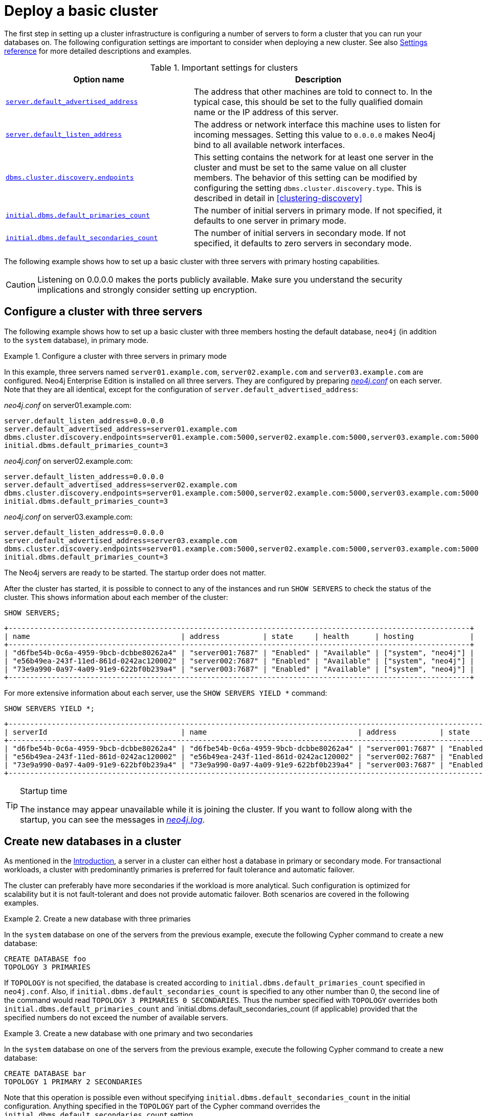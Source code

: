 :description: This section describes how to deploy a Neo4j cluster.
[role=enterprise-edition]
[[clustering-deploy]]
= Deploy a basic cluster

The first step in setting up a cluster infrastructure is configuring a number of servers to form a cluster that you can run your databases on.
The following configuration settings are important to consider when deploying a new cluster.
//Remember to update the settings and link below.
See also xref:clustering/settings.adoc[Settings reference] for more detailed descriptions and examples.


.Important settings for clusters
[options="header",cols="<3,<4"]
|===
| Option name
| Description
| xref:reference/configuration-settings.adoc#config_server.default_advertised_address[`server.default_advertised_address`]
| The address that other machines are told to connect to.
In the typical case, this should be set to the fully qualified domain name or the IP address of this server.
| xref:reference/configuration-settings.adoc#config_server.default_listen_address[`server.default_listen_address`]
| The address or network interface this machine uses to listen for incoming messages.
Setting this value to `0.0.0.0` makes Neo4j bind to all available network interfaces.
| xref:reference/configuration-settings.adoc#config_dbms.cluster.discovery.endpoints[`dbms.cluster.discovery.endpoints`]
| This setting contains the network for at least one server in the cluster and must be set to the same value on all cluster members.
The behavior of this setting can be modified by configuring the setting `dbms.cluster.discovery.type`.
This is described in detail in <<clustering-discovery>>
| <<config_initial.dbms.default_primaries_count, `initial.dbms.default_primaries_count`>>
| The number of initial servers in primary mode.
If not specified, it defaults to one server in primary mode.
| <<config_initial.dbms.default_secondaries_count, `initial.dbms.default_secondaries_count`>>
| The number of initial servers in secondary mode.
If not specified, it defaults to zero servers in secondary mode.
|===

The following example shows how to set up a basic cluster with three servers with primary hosting capabilities.

[CAUTION]
====
Listening on 0.0.0.0 makes the ports publicly available.
Make sure you understand the security implications and strongly consider setting up encryption.
====

[[cluster-example-configure-a-three-primary-cluster]]
== Configure a cluster with three servers

The following example shows how to set up a basic cluster with three members hosting the default database, `neo4j` (in addition to the `system` database), in primary mode.

.Configure a cluster with three servers in primary mode
====

In this example, three servers named `server01.example.com`, `server02.example.com` and `server03.example.com` are configured.
Neo4j Enterprise Edition is installed on all three servers.
They are configured by preparing xref:configuration/file-locations.adoc[_neo4j.conf_] on each server.
Note that they are all identical, except for the configuration of `server.default_advertised_address`:

._neo4j.conf_ on server01.example.com:
[source, properties]
----
server.default_listen_address=0.0.0.0
server.default_advertised_address=server01.example.com
dbms.cluster.discovery.endpoints=server01.example.com:5000,server02.example.com:5000,server03.example.com:5000
initial.dbms.default_primaries_count=3
----

._neo4j.conf_ on server02.example.com:
[source, properties]
----
server.default_listen_address=0.0.0.0
server.default_advertised_address=server02.example.com
dbms.cluster.discovery.endpoints=server01.example.com:5000,server02.example.com:5000,server03.example.com:5000
initial.dbms.default_primaries_count=3
----

._neo4j.conf_ on server03.example.com:
[source, properties]
----
server.default_listen_address=0.0.0.0
server.default_advertised_address=server03.example.com
dbms.cluster.discovery.endpoints=server01.example.com:5000,server02.example.com:5000,server03.example.com:5000
initial.dbms.default_primaries_count=3
----

The Neo4j servers are ready to be started.
The startup order does not matter.

After the cluster has started, it is possible to connect to any of the instances and run `SHOW SERVERS` to check the status of the cluster.
This shows information about each member of the cluster:

[source, cypher, role=noplay]
----
SHOW SERVERS;
----

[queryresult]
----
+-----------------------------------------------------------------------------------------------------------+
| name                                   | address          | state     | health      | hosting             |
+-----------------------------------------------------------------------------------------------------------+
| "d6fbe54b-0c6a-4959-9bcb-dcbbe80262a4" | "server001:7687" | "Enabled" | "Available" | ["system", "neo4j"] |
| "e56b49ea-243f-11ed-861d-0242ac120002" | "server002:7687" | "Enabled" | "Available" | ["system", "neo4j"] |
| "73e9a990-0a97-4a09-91e9-622bf0b239a4" | "server003:7687" | "Enabled" | "Available" | ["system", "neo4j"] |
+-----------------------------------------------------------------------------------------------------------+
----

For more extensive information about each server, use the `SHOW SERVERS YIELD *` command:

[source, cypher, role=noplay]
----
SHOW SERVERS YIELD *;
----

[queryresult]
----
+-----------------------------------------------------------------------------------------------------------------------------------------------------------------------------------------------------------------------------------------------------+
| serverId                               | name                                   | address          | state     | health      | hosting             | requestedHosting    | tags | allowedDatabases | deniedDatabases | modeConstraint | version     |
+-----------------------------------------------------------------------------------------------------------------------------------------------------------------------------------------------------------------------------------------------------+
| "d6fbe54b-0c6a-4959-9bcb-dcbbe80262a4" | "d6fbe54b-0c6a-4959-9bcb-dcbbe80262a4" | "server001:7687" | "Enabled" | "Available" | ["system", "neo4j"] | ["system", "neo4j"] | []   | []               | []              | "NONE"         | "5.0.0"     |
| "e56b49ea-243f-11ed-861d-0242ac120002" | "e56b49ea-243f-11ed-861d-0242ac120002" | "server002:7687" | "Enabled" | "Available" | ["system", "neo4j"] | ["system", "neo4j"] | []   | []               | []              | "NONE"         | "5.0.0"     |
| "73e9a990-0a97-4a09-91e9-622bf0b239a4" | "73e9a990-0a97-4a09-91e9-622bf0b239a4" | "server003:7687" | "Enabled" | "Available" | ["system", "neo4j"] | ["system", "neo4j"] | []   | []               | []              | "NONE"         | "5.0.0"     |
+-----------------------------------------------------------------------------------------------------------------------------------------------------------------------------------------------------------------------------------------------------+
----
====

[TIP]
.Startup time
====
The instance may appear unavailable while it is joining the cluster.
If you want to follow along with the startup, you can see the messages in xref:configuration/file-locations.adoc[_neo4j.log_].
====


[[cluster-example-create-databases-on-cluster]]
== Create new databases in a cluster

As mentioned in the xref:clustering/introduction.adoc[Introduction], a server in a cluster can either host a database in primary or secondary mode.
For transactional workloads, a cluster with predominantly primaries is preferred for fault tolerance and automatic failover.

The cluster can preferably have more secondaries if the workload is more analytical.
Such configuration is optimized for scalability but it is not fault-tolerant and does not provide automatic failover.
Both scenarios are covered in the following examples.

.Create a new database with three primaries
====
In the `system` database on one of the servers from the previous example, execute the following Cypher command to create a new database:

[source, cypher, role=noplay]
----
CREATE DATABASE foo
TOPOLOGY 3 PRIMARIES
----

If `TOPOLOGY` is not specified, the database is created according to `initial.dbms.default_primaries_count` specified in `neo4j.conf`.
Also, if `initial.dbms.default_secondaries_count` is specified to any other number than 0, the second line of the command would read `TOPOLOGY 3 PRIMARIES 0 SECONDARIES`.
Thus the number specified with `TOPOLOGY` overrides both `initial.dbms.default_primaries_count` and `initial.dbms.default_secondaries_count (if applicable) provided that the specified numbers do not exceed the number of available servers.
====


.Create a new database with one primary and two secondaries
====
In the `system` database on one of the servers from the previous example, execute the following Cypher command to create a new database:

[source, cypher, role=noplay]
----
CREATE DATABASE bar
TOPOLOGY 1 PRIMARY 2 SECONDARIES
----

Note that this operation is possible even without specifying `initial.dbms.default_secondaries_count` in the initial configuration.
Anything specified in the `TOPOLOGY` part of the Cypher command overrides the `initial.dbms.default_secondaries_count` setting.
====


//
// [[causal-clustering-add-core]]
// == Add a Core Server to an existing cluster
//
// Core Servers are added to an existing cluster by starting a new Neo4j instance with the appropriate configuration.
// The new server will join the existing cluster and become available once it has copied the data from its peers.
// It may take some time for the new instance to perform the copy if the existing cluster contains large amounts of data.
//
// The setting `causal_clustering.initial_discovery_members` shall be updated on all the  servers in the cluster to include the new server.
//
// .Add a Core Server to an existing cluster
// ====
//
// In this example, a Core Server, `core04.example.com`, is added to the cluster created in <<causal-clustering-new-cluster-example-configure-a-core-only-cluster>>.
//
// Configure the following entries in <<file-locations, _neo4j.conf_>>:
//
// ._neo4j.conf_ on core04.example.com:
// [source, properties]
// ----
// dbms.default_listen_address=0.0.0.0
// dbms.default_advertised_address=core04.example.com
// dbms.mode=CORE
// causal_clustering.minimum_core_cluster_size_at_formation=3
// causal_clustering.minimum_core_cluster_size_at_runtime=3
// causal_clustering.initial_discovery_members=core01.example.com:5000,core02.example.com:5000,core03.example.com:5000,core04.example.com:5000
// ----
//
// Note that the configuration is very similar to that of the previous servers.
// In this example, the new server is not intended to be a permanent member of the cluster, thus it is not included in `causal_clustering.initial_discovery_members` on the other Core members of the cluster.
//
// Now start the new Core Server and let it add itself to the existing cluster.
// ====
//
//
// [[clustering-add-secondary]]
// == Add a Secondary server to an existing cluster
//
// In the {neo4j-version} version of Neo4j, all Secondary servers are Read Replica instances.
// The initial configuration for Read Replica instances is provided via _neo4j.conf_, as mentioned above in <<clustering-new-single-and-replicas-cluster>>.
// Since Read Replicas do not participate in cluster quorum decisions, their configuration is shorter; they only need to know the addresses of at least one primary instance which they can bind to in order to discover the cluster.
//
// [NOTE]
// ====
// It is recommended to specify the addresses for _all_ existing primary instances in a cluster when adding a Read Replica.
// They can then select an appropriate Primary server from which to copy data.
// ====
//
//
// .Add a Secondary server to an existing cluster with a Single instance as Primary server
// ====
//
// In this example, a Read Replica instance, `replica04.example.com`, is added to the cluster created in <<clustering-new-cluster-example-configure-a-single-and-replicas-cluster>>.
//
// Configure the following entries in <<file-locations, _neo4j.conf_>>:
//
// ._neo4j.conf_ on replica01.example.com:
// [source, properties]
// ----
// dbms.default_advertised_address=read_replica04.example.com
// dbms.mode=READ_REPLICA
// causal_clustering.initial_discovery_members=single.example.com:5000
// ----
//
// Now start the new Read Replica and let it add itself to the existing cluster.
// ====
//
// .Add a Secondary server to an existing cluster with Core servers as Primary servers
// ====
//
// In this example, a Read Replica, `replica05.example.com`, is added to the cluster created in <<causal-clustering-new-cluster-example-configure-a-core-only-cluster>>.
//
// Configure the following entries in _neo4j.conf_:
//
// ._neo4j.conf_ on replica05.example.com:
// [source, properties]
// ----
// dbms.default_advertised_address=read_replica05.example.com
// dbms.mode=READ_REPLICA
// causal_clustering.initial_discovery_members=core01.example.com:5000,core02.example.com:5000,core03.example.com:5000
// ----
//
// Now start the new Read Replica and let it add itself to the existing cluster.
// ====
//
// [NOTE]
// ====
// When adding a Secondary server to an existing cluster, only _Primary_ servers need to be listed in `causal_clustering.initial_discovery_members`.
// It is not necessary to include existing Secondary servers, i.e. other Read Replica instances.
// ====
//
// [[clustering-detach-secondary-server]]
// == Detach a Secondary server from an existing cluster
//
// It is possible to turn a Secondary server into a standalone instance that thus contains a snapshot of the data in the cluster.
// This can, in theory, be done for a Core Server as well, but this is **not** recommended for performance and safety reasons.
// As mentioned above, in the {neo4j-version} version of Neo4j, all Secondary servers are Read Replica instances.
//
// .Detach a Read Replica and turn it into a stand alone instance
// ====
//
// In this example, a Read Replica, `replica01.example.com`, is detached from a cluster.
// See <<clustering-add-secondary>> above on how to add a Read Replica to a cluster.
//
// First, check if the Read Replica is as up-to-date as desired.
// Use `SHOW DATABASE` to see where the different members of the cluster are in terms of committed transactions compared to the leader.
//
// [source, cypher, role=noplay]
// ----
// neo4j@system> SHOW DATABASE test00 YIELD name,serverID,address,role,lastCommittedTxn,replicationLag;
// ----
//
// Note that `SHOW DATABASES` uses `serverID` as it lists databases and there may be more than one database per server, while `dbms.cluster.overview()` uses only `id` as it is only concerned with servers.
//
//
// [queryresult]
// ----
// +---------------------------------------------------------------------------------------------------------------------------+
// | name     | serverID                               | address          | role           | lastCommittedTxn | replicationLag |
// +---------------------------------------------------------------------------------------------------------------------------+
// | "test00" | "aeb6debe-d3ea-4644-bd68-304236f3813b" | "core3:7687"     | "leader"       | 21423            | 0              |
// | "test00" | "8e07406b-90b3-4311-a63f-85c45af63583" | "core1:7687"     | "follower"     | 21422            | -1             |
// | "test00" | "b99ff25e-dc64-4c9c-8a50-ebc1aa0053cf" | "core2:7687"     | "follower"     | 21423            | 0              |
// | "test00" | "0bf3f6c1-0f48-47c2-a943-18fa8362c918" | "replica4:7687"  | "read_replica" | 21409            | -14            |
// | "test00" | "0e9c1b28-c8c0-4c65-a1f2-39d326411280" | "replica6:7687"  | "read_replica" | 21421            | -2             |
// | "test00" | "82524236-3058-48a2-b198-6580003475af" | "replica5:7687"  | "read_replica" | 21413            | -10            |
// +---------------------------------------------------------------------------------------------------------------------------+
// ----
//
// Based on the results, decide which Read Replica to detach and proceed to shut it down.
//
// Once the Read Replica is shut down, configure the following entry in <<file-locations, _neo4j.conf_>>:
//
// ._neo4j.conf_ on replica01.example.com:
// [source, properties]
// ----
// dbms.mode=SINGLE
// ----
// Start the instance again.
// It is now a standalone instance containing the data committed to it at the time of shutdown.
// ====
//
// [NOTE]
// ====
// There is always a chance that the Read Replica is behind the Core Servers at any time (see above on how to check the state of your cluster members).
// If a transaction is being processed at the time of the shutdown of the Read Replica, this transaction is eventually reflected in the remaining Cluster, but not on the detached Read Replica.
// A way to ensure that a Read Replica contains a snapshot of a database in the cluster at a point in time, is to pause the read Replica before shutting it down.
// See <<procedure_dbms_cluster_readreplicatoggle, `dbms.cluster.readReplicaToggle()`>> for more information.
// ====
